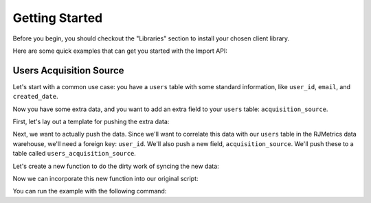 .. _getting_started:
.. highlight:: bash 

******************************
Getting Started
******************************

Before you begin, you should checkout the "Libraries" section to install your chosen client library.

Here are some quick examples that can get you started with the Import API:

.. _installing-docdir:

Users Acquisition Source
========================

Let's start with a common use case: you have a ``users`` table with some standard information, like ``user_id``, ``email``, and ``created_date``.

Now you have some extra data, and you want to add an extra field to your ``users`` table: ``acquisition_source``.

First, let's lay out a template for pushing the extra data:

.. code-box::

  .. code-block:: js
  
    var rjmetrics = require("rjmetrics");
    client = new rjmetrics.Client(your-client-id, "your-api-key");

    // make sure the client is authenticated before we do anything
    client.authenticate().then( function(data) {
      // check the response for errors
      var hasErrors = false;

      // `authenticate` and `pushData` always return an array of results
      data.forEach( function(el) {
        // 201 is a successful push or authenticate. anything else is an error.
        if(el.code != 201) {
          hasErrors = true;
          console.error("Failed to authenticate: " + el.body.reasons);
        }
      });

      if(!hasErrors) {
        // this is where we'll push the data
      }
    }, console.error)

  .. code-block:: php

    require 'vendor/autoload.php';
    $client = new RJMetrics\Client($your-client-id, "your-api-key");

    // make sure the client is authenticated before we do anything
    if($client->authenticate()) {
      // this is where we'll push the data
    }

  .. code-block:: clojure

    (ns examples.acquisition-source
      (:require [rjmetrics.core :as rjmetrics]))

    (defn run
      []
      (let [config {:client-id your-client-id :api-key "your-api-key"}]
        (when (rjmetrics/authenticated? config)
          ;; this is where we'll push data
          )))

Next, we want to actually push the data. Since we'll want to correlate this data with our ``users`` table in the RJMetrics data warehouse, we'll need a foreign key: ``user_id``. We'll also push a new field, ``acquisition_source``. We'll push these to a table called ``users_acquisition_source``.

Let's create a new function to do the dirty work of syncing the new data:

.. code-box::

  .. code-block:: js

    function syncUser(client, user) {
      return client.pushData(
        // table named "users"
        "users",
        {
          // user_id is the unique key here, since each user should only
          // have one record in this table
          "keys": ["id"],
          "id": user.id,
          "email": user.email,
          "acquisition_source": user.acquisition_source
        });
    }

  .. code-block:: php

    function syncUser($client, $user) {
      $dataToPush = new stdClass();
      $dataToPush->id = $user->id;
      $dataToPush->email = $user->email;
      $dataToPush->acquisition_source = $user->acquisitionSource;
      // user_id is the unique key here, since each user should only
      // have one record in this table
      $dataToPush->keys = array("id");

      // table named "users"
      return $client->pushData("users", $dataToPush);
    }

  .. code-block:: clojure

    (defn- sync-user
      [config user]
      (let [result (rjmetrics/push-data config
                                        ;; table named "users_acquisition_source"
                                        "users"
                                        ;; user_id is the unique key here, since each user
                                        ;; should only have one record in the table
                                        (assoc user :keys ["id"]))]
        (if (= (-> result first :status) 201)
            (print "Synced user with id" (:id user) "\n")
            (print "Failed to sync user with id" (:id user) "\n"))))

Now we can incorporate this new function into our original script:

.. code-box::

  .. code-block:: js

    var rjmetrics = require("rjmetrics");
    var client = new rjmetrics.Client(your-client-id, "your-api-key");

    function syncUser(client, user) {
      return client.pushData(
        // table named "users"
        "users",
        {
          // user_id is the unique key here, since each user should only
          // have one record in this table
          "keys": ["id"],
          "id": user.id,
          "email": user.email,
          "acquisition_source": user.acquisition_source
        });
    }

    // let's define some fake users
    var users = [
      {id: 1, email: "joe@schmo.com", acquisition_source: "PPC"},
      {id: 2, email: "mike@smith.com", acquisition_source: "PPC"},
      {id: 3, email: "lorem@ipsum.com", acquisition_source: "Referral"},
      {id: 4, email: "george@vandelay.com", acquisition_source: "Organic"},
      {id: 5, email: "larry@google.com", acquisition_source: "Organic"},
    ];

    // make sure the client is authenticated before we do anything
    client.authenticate().then( function(data) {
      // check the response for errors
      var hasErrors = false;

      // `authenticate` and `pushData` always return an array of results
      data.forEach( function(el) {
        // 201 is a successful push or authenticate. anything else is an error.
        if(el.code != 201) {
          hasErrors = true;
          console.error("Failed to authenticate: " + el.body.reasons);
        }
      });

      if(!hasErrors) {
        // iterate through users and push data
        users.forEach( function(user) {
          syncUser(client, user).then( function(data) {
            console.log("Synced user with id " + user.id);
          }, function(error) {
            console.error("Failed to sync user with id " + user.id);
          })
        });
      }
    }, console.error)

  .. code-block:: php

    require 'vendor/autoload.php';
    $client = new RJMetrics\Client($your-client-id, "your-api-key");

    function syncUser($client, $user) {
      $dataToPush = new stdClass();
      $dataToPush->id = $user->id;
      $dataToPush->email = $user->email;
      $dataToPush->acquisition_source = $user->acquisitionSource;
      // user_id is the unique key here, since each user should only
      // have one record in this table
      $dataToPush->keys = array("id");

      // table named "users"
      return $client->pushData("users", $dataToPush);
    }

    // let's define some fake users
    function fakeUserGenerator($id, $email, $acquisitionSource) {
      $toReturn = new stdClass();

      $toReturn->id = $id;
      $toReturn->email = $email;
      $toReturn->acquisitionSource = $acquisitionSource;

      return $toReturn;
    }

    $users = array(
      fakeUserGenerator(1, "joe@schmo.com", "PPC"),
      fakeUserGenerator(2, "mike@smith.com", "PPC"),
      fakeUserGenerator(3, "lorem@ipsum.com", "Referral"),
      fakeUserGenerator(4, "george@vandelay.com", "Organic"),
      fakeUserGenerator(5, "larry@google.com", "Organic"),
    );

    // make sure the client is authenticated before we do anything
    if($client->authenticate()) {
      // iterate through users and push data
      foreach($users as $user) {
        $responses = syncUser($client, $user);

        // api calls always return an array of responses
        foreach($responses as $response) {
          if($response->code == 201)
            print("Synced user with id {$user->id}\n");
          else
            print("Failed to sync user with id {$user->id}\n");
        }
      }
    }

  .. code-block:: clojure

    (ns examples.acquisition-source
      (:require [rjmetrics.core :as rjmetrics]))

    (defn- sync-user
      [config user]
      (let [result (rjmetrics/push-data config
                                        ;; table named "users_acquisition_source"
                                        "users"
                                        ;; user_id is the unique key here, since each user
                                        ;; should only have one record in the table
                                        (assoc user :keys ["id"]))]
        (if (= (-> result first :status) 201)
            (print "Synced user with id" (:id user) "\n")
            (print "Failed to sync user with id" (:id user) "\n"))))

    (defn run
      []
      (let [config {:client-id your-client-id :api-key "your-api-key"}
            ;; let's define some fake users
            users [{:id 1, :email "joe@schmo.com", :acquisition_source "PPC"}
                   {:id 2, :email "mike@smith.com", :acquisition_source "PPC"}
                   {:id 3, :email "lorem@ipsum.com", :acquisition_source "Referral"}
                   {:id 4, :email "george@vandelay.com", :acquisition_source "Organic"}
                   {:id 5, :email "larry@google.com", :acquisition_source "Organic"}]]
        ;; make sure the client is authenticated before we do anything
        (when (rjmetrics/authenticated? config)
          ;; iterate through users and push data
          (dorun (map (partial sync-user config) users)))))

You can run the example with the following command:

.. code-box::

  .. code-block:: js

    npm install
    node acquisition-source.js

  .. code-block:: php

    composer install
    php acquisition-source.php

  .. code-block:: clojure

    lein repl

    > (ns examples.acquisition-source)
    > (require :reload 'examples.acquisition-source)
    > (run)
